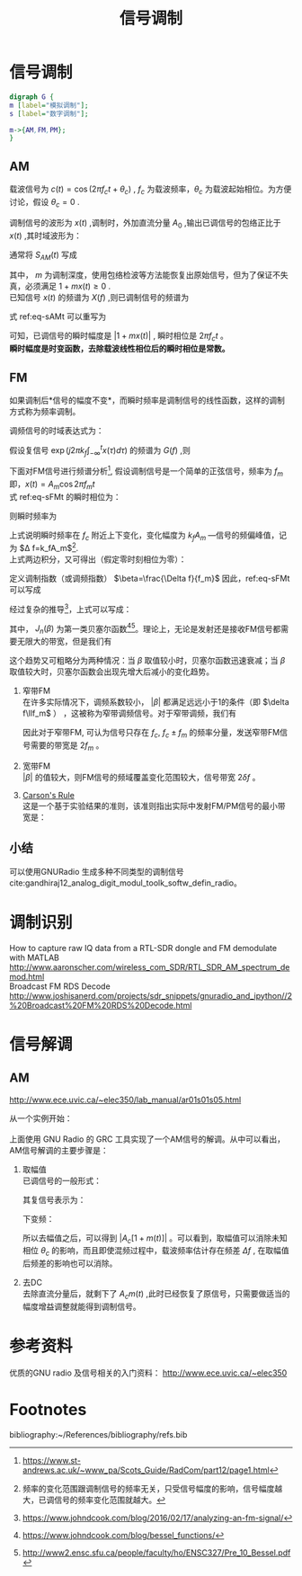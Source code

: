 # -*- eval: (setq org-download-image-dir (file-name-sans-extension (buffer-name))); -*-
# -*- org-export-babel-evaluate: nil; -*-
#+HTML_HEAD: <link rel="stylesheet" type="text/css" href="../orgstyle.css"/>
#+OPTIONS: ':nil *:t -:t ::t <:t H:3 \n:t arch:headline author:t c:nil S:nil -:nil
#+OPTIONS: creator:nil d:(not "En") date:t e:t email:nil f:t inline:t
#+OPTIONS: num:t p:nil pri:nil prop:nil stat:t tags:t tasks:t tex:t timestamp:t
#+OPTIONS: title:t toc:t todo:t |:t 
#+OPTIONS: ^:{}
#+LATEX_CLASS: ctexart
#+STARTUP: entitiespretty:t
#+TITLE: 信号调制
#+SELECT_TAGS: export
#+EXCLUDE_TAGS: noexport
#+CREATOR: Emacs 26.0.50.2 (Org mode 9.0.4)

* 信号调制
  #+BEGIN_SRC dot :file Images/mod_class.png :results file
  digraph G {
  m [label="模拟调制"];
  s [label="数字调制"];

  m->{AM,FM,PM};
  }
  #+END_SRC

  #+RESULTS:
  [[file:Images/mod_class.png]]

** AM
   载波信号为 $c(t)=\cos(2\pi f_ct+\theta_c)$ , $f_c$ 为载波频率，$\theta_c$ 为载波起始相位。为方便讨论，假设 $\theta_c=0$ .

   调制信号的波形为 $x(t)$ ,调制时，外加直流分量 $A_0$ ,输出已调信号的包络正比于 $x(t)$ ,其时域波形为：
   \begin{equation}
   s_{AM}(t)=[A_0+x(t)]\cos2\pi f_ct
   \end{equation}
   通常将 $S_{AM}(t)$ 写成
   \begin{equation}\label{eq-sAMt}
   s_{AM}(t)=[1+mx(t)]\cos2\pi f_ct
   \end{equation}
   其中， $m$ 为调制深度，使用包络检波等方法能恢复出原始信号，但为了保证不失真，必须满足 $1+mx(t)\geq 0$ .
   已知信号 $x(t)$ 的频谱为 $X(f)$ ,则已调制信号的频谱为
   \begin{equation}
   S_{AM}(f)=\frac{1}{2}[\delta(f-f_c)+\delta(f+f_c)]+\frac{m}{2}[X(f-f_c)+X(f+f_c)]
   \end{equation}

   式 ref:eq-sAMt 可以重写为
   \begin{equation}
   s_{AM}(t)=\Re{[1+mx(t)]\exp(j2\pi f_ct)]
   \end{equation}

   可知，已调信号的瞬时幅度是 $|1+mx(t)|$ , 瞬时相位是 $2\pi f_c t$ 。
   *瞬时幅度是时变函数，去除载波线性相位后的瞬时相位是常数。*


** FM
   如果调制后*信号的幅度不变*，而瞬时频率是调制信号的线性函数，这样的调制方式称为频率调制。

   调频信号的时域表达式为：
   \begin{equation}\label{eq-sFMt}
   s_{FM}(t)=A\cos[2\pi f_ct+2\pi k_f\int_{-\infty}^{t}x(\tau)d\tau]
   \end{equation}
   假设复信号 $\exp(j2\pi k_f\int_{-\infty}^{t}x(\tau)d\tau)$ 的频谱为 $G(f)$ ,则

   \begin{equation}
   S_{FM}(f)=A\frac{1}{2}[G(f-f_c)+G(f+f_c)]
   \end{equation}

   下面对FM信号进行频谱分析[fn:1], 假设调制信号是一个简单的正弦信号，频率为 $f_m$ 即，$x(t)=A_m\cos2\pi f_mt$
   式 ref:eq-sFMt 的瞬时相位为：
   \begin{equation}
   \Phi(t)=2\pi f_ct+2\pi k_f\int_{-\infty}^{t}x(\tau)d\tau
   \end{equation}

   则瞬时频率为
   \begin{align}
   \frac{1}{2\pi}\frac{d\Phi(t)}{dt}=&f_c+k_fx(t)\\\notag
   =&f_c+k_fA_m\cos2\pi f_mt
   \end{align}
   上式说明瞬时频率在 $f_c$ 附近上下变化，变化幅度为 $k_fA_m$ ―信号的频偏峰值，记为 $\Delta f=k_fA_m$[fn:5].
   上式两边积分，又可得出（假定零时刻相位为零）：
   \begin{equation}
   \Phi(t)=2\pi f_ct+\frac{\Delta f}{f_m}\sin2\pi f_mt
   \end{equation}
   定义调制指数（或调频指数） $\beta=\frac{\Delta f}{f_m}$ 因此，ref:eq-sFMt 可以写成
   \begin{equation}
   s_{FM}(t)=A\cos[2\pi f_ct+\beta\sin(2\pi f_mt)]
   \end{equation}

   经过复杂的推导[fn:2]，上式可以写成：
   \begin{equation}
   \cos[2\pi f_ct+\beta\sin(2\pi f_mt)]=\sum_{-\infty}^{\infty}J_{n}(\beta)\cos(2\pi(f_c+nf_m)t)
   \end{equation}

   其中， $J_n(\beta)$ 为第一类贝塞尔函数[fn:3][fn:4]。理论上，无论是发射还是接收FM信号都需要无限大的带宽，但是我们有
   \begin{equation}
   |J_n(\beta)|\to0 \text{   as   } n\to\infty
   \end{equation}

   这个趋势又可粗略分为两种情况：当 $\beta$ 取值较小时，贝塞尔函数迅速衰减；当 $\beta$ 取值较大时，贝塞尔函数会出现先增大后减小的变化趋势。

   1. 窄带FM
      在许多实际情况下，调频系数较小， $|\beta|$ 都满足远远小于1的条件（即 $\delta f\llf_m$ ） ，这被称为窄带调频信号。对于窄带调频，我们有
      \begin{equation}
      J_0(\beta)\approx1,\qquard J_1(\beta)\approx\frac{\beta}{2}, \qquard J_n(\beta)\approx0\text{, for }n>1
      \end{equation}

      \begin{equation}
      s_{FM}(t)\approx AJ_0(\beta)\cos(2\pi f_ct) + AJ_1(\beta)[\cos(2\pi(f_c+f_m)t)-\cos(2\pi(f_c-f_m)t)]
      \end{equation}
      因此对于窄带FM, 可认为信号只存在 $f_c$, $f_c\pm f_m$ 的频率分量，发送窄带FM信号需要的带宽是 $2f_m$ 。

   2. 宽带FM
      $|\beta|$ 的值较大，则FM信号的频域覆盖变化范围较大，信号带宽 $2\delta f$ 。

   3. [[http://www.daenotes.com/electronics/communication-system/carsons-rule][Carson's Rule]]
      这是一个基于实验结果的准则，该准则指出实际中发射FM/PM信号的最小带宽是：
      \begin{equation}
      B=2(f_m+\delta f)
      \end{equation}


   #+BEGIN_SRC python :session report :exports results :results file
   from __future__ import division
   import numpy as np
   import matplotlib.pyplot as plt

   beta=1
   fm=1000

   A=1
   fc=20000
   fs=67000
   dt=1/fs

   N=2048
   t=np.array(range(N))*dt
   faxis=np.linspace(0,fs,N)
   sig=A*np.cos(2*np.pi*fc*t+beta*np.sin(2*np.pi*fm*t))

   X=np.fft.fft(sig)
   plt.close('all')
   plt.plot(faxis,(np.abs(X)))
   plt.axis('tight')
   plt.savefig("FM_spec.png")
   "FM_spec.png"
   #+END_SRC

   #+RESULTS:
   [[file:FM_spec.png]]


** 小结
   可以使用GNURadio 生成多种不同类型的调制信号cite:gandhiraj12_analog_digit_modul_toolk_softw_defin_radio。

* 调制识别
  How to capture raw IQ data from a RTL-SDR dongle and FM demodulate with MATLAB http://www.aaronscher.com/wireless_com_SDR/RTL_SDR_AM_spectrum_demod.html
  Broadcast FM RDS Decode http://www.joshisanerd.com/projects/sdr_snippets/gnuradio_and_ipython//2%20Broadcast%20FM%20RDS%20Decode.html


* 信号解调
** AM
   http://www.ece.uvic.ca/~elec350/lab_manual/ar01s01s05.html

   从一个实例开始：
   [[file:modulation.org_imgs/20170828_093208_3244saB.png]]
   上面使用 GNU Radio 的 GRC 工具实现了一个AM信号的解调。从中可以看出，AM信号解调的主要步骤是：
   1. 取幅值
      已调信号的一般形式：
      \begin{equation}
      s_{AM}(t)=A_c[1+mx(t)]\cos(2\pi f_ct+\theta_c)
      \end{equation}
      其复信号表示为：

      \begin{equation}
      s_{AM}(t)=A_c[1+mx(t)]\exp[j(2\pi f_ct+\theta_c)]
      \end{equation}

      下变频：

      \begin{align}
      \tilde{s}_{AM}(t)=&s_{AM}(t)\exp(-j2\pi f_ct_)\\\notag
                       =&A_c[1+mx(t)]\exp(j\theta_c)
      \end{align}

      所以去幅值之后，可以得到 $|A_c[1+m(t)]|$ 。可以看到，取幅值可以消除未知相位 $\theta_c$ 的影响，而且即使混频过程中，载波频率估计存在频差 $\Delta f$ , 在取幅值后频差的影响也可以消除。 
   2. 去DC
      去除直流分量后，就剩下了 $A_cm(t)$ ,此时已经恢复了原信号，只需要做适当的幅度增益调整就能得到调制信号。

* 参考资料
  优质的GNU radio 及信号相关的入门资料： http://www.ece.uvic.ca/~elec350
* Footnotes

[fn:5] 频率的变化范围跟调制信号的频率无关，只受信号幅度的影响，信号幅度越大，已调信号的频率变化范围就越大。


[fn:4] http://www2.ensc.sfu.ca/people/faculty/ho/ENSC327/Pre_10_Bessel.pdf

[fn:3] https://www.johndcook.com/blog/bessel_functions/

[fn:2] https://www.johndcook.com/blog/2016/02/17/analyzing-an-fm-signal/

[fn:1] https://www.st-andrews.ac.uk/~www_pa/Scots_Guide/RadCom/part12/page1.html






  bibliography:~/References/bibliography/refs.bib
